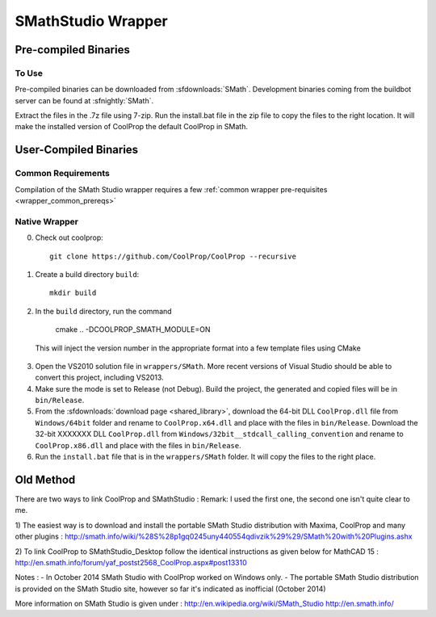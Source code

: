 .. _SMath:

*******************
SMathStudio Wrapper
*******************

Pre-compiled Binaries
=====================

To Use
------

Pre-compiled binaries can be downloaded from :sfdownloads:`SMath`.  Development binaries coming from the buildbot server can be found at :sfnightly:`SMath`.

Extract the files in the .7z file using 7-zip.  Run the install.bat file in the zip file to copy the files to the right location.  It will make the installed version of CoolProp the default CoolProp in SMath.

User-Compiled Binaries
======================

Common Requirements
-------------------
Compilation of the SMath Studio wrapper requires a few :ref:`common wrapper pre-requisites <wrapper_common_prereqs>`

Native Wrapper
--------------

0. Check out coolprop::

    git clone https://github.com/CoolProp/CoolProp --recursive
    
1. Create a build directory ``build``::

    mkdir build

2. In the ``build`` directory, run the command 

    cmake .. -DCOOLPROP_SMATH_MODULE=ON
    
  This will inject the version number in the appropriate format into a few template files using CMake
  
3. Open the VS2010 solution file in ``wrappers/SMath``.  More recent versions of Visual Studio should be able to convert this project, including VS2013.

4. Make sure the mode is set to Release (not Debug).  Build the project, the generated and copied files will be in ``bin/Release``.

5. From the :sfdownloads:`download page <shared_library>`, download the 64-bit DLL ``CoolProp.dll`` file from ``Windows/64bit`` folder and rename to ``CoolProp.x64.dll`` and place with the files in ``bin/Release``.  Download the 32-bit XXXXXXX DLL ``CoolProp.dll`` from ``Windows/32bit__stdcall_calling_convention`` and rename to ``CoolProp.x86.dll`` and place with the files in ``bin/Release``.

6. Run the ``install.bat`` file that is in the ``wrappers/SMath`` folder.  It will copy the files to the right place.

Old Method
==========

There are two ways to link CoolProp and SMathStudio :
Remark: I used the first one, the second one isn't quite clear to me.

1) The easiest way is to download and install the portable SMath Studio distribution with Maxima, CoolProp and many other plugins :
http://smath.info/wiki/%28S%28p1gq0245uny440554qdivzik%29%29/SMath%20with%20Plugins.ashx

2) To link CoolProp to SMathStudio_Desktop follow the identical instructions as given below for MathCAD 15 :
http://en.smath.info/forum/yaf_postst2568_CoolProp.aspx#post13310

Notes :
- In October 2014 SMath Studio with CoolProp worked on Windows only. 
- The portable SMath Studio distribution is provided on the SMath Studio site, however so far it's indicated as inofficial (October 2014) 

More information on SMath Studio is given under :
http://en.wikipedia.org/wiki/SMath_Studio
http://en.smath.info/